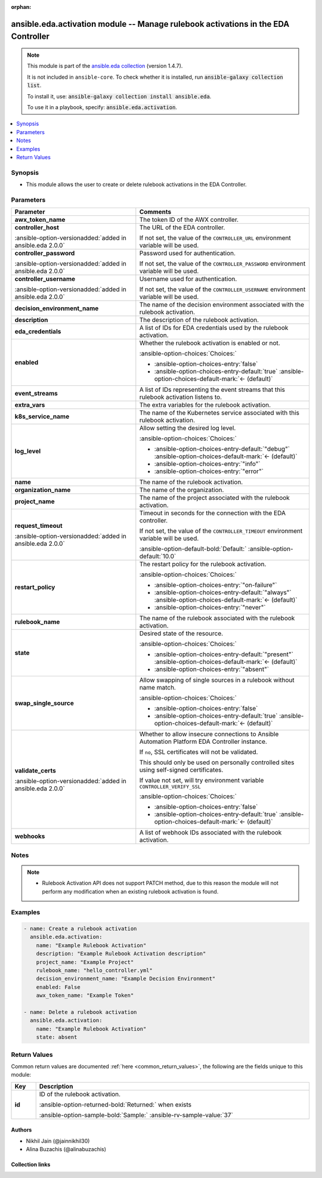 .. Document meta

:orphan:

.. |antsibull-internal-nbsp| unicode:: 0xA0
    :trim:

.. meta::
  :antsibull-docs: 2.13.0

.. Anchors

.. _ansible_collections.ansible.eda.activation_module:

.. Anchors: short name for ansible.builtin

.. Title

ansible.eda.activation module -- Manage rulebook activations in the EDA Controller
++++++++++++++++++++++++++++++++++++++++++++++++++++++++++++++++++++++++++++++++++

.. Collection note

.. note::
    This module is part of the `ansible.eda collection <https://galaxy.ansible.com/ui/repo/published/ansible/eda/>`_ (version 1.4.7).

    It is not included in ``ansible-core``.
    To check whether it is installed, run :code:`ansible-galaxy collection list`.

    To install it, use: :code:`ansible-galaxy collection install ansible.eda`.

    To use it in a playbook, specify: :code:`ansible.eda.activation`.

.. version_added


.. contents::
   :local:
   :depth: 1

.. Deprecated


Synopsis
--------

.. Description

- This module allows the user to create or delete rulebook activations in the EDA Controller.


.. Aliases


.. Requirements






.. Options

Parameters
----------

.. tabularcolumns:: \X{1}{3}\X{2}{3}

.. list-table::
  :width: 100%
  :widths: auto
  :header-rows: 1
  :class: longtable ansible-option-table

  * - Parameter
    - Comments

  * - .. raw:: html

        <div class="ansible-option-cell">
        <div class="ansibleOptionAnchor" id="parameter-awx_token_name"></div>
        <div class="ansibleOptionAnchor" id="parameter-awx_token"></div>
        <div class="ansibleOptionAnchor" id="parameter-token"></div>

      .. _ansible_collections.ansible.eda.activation_module__parameter-awx_token:
      .. _ansible_collections.ansible.eda.activation_module__parameter-awx_token_name:
      .. _ansible_collections.ansible.eda.activation_module__parameter-token:

      .. rst-class:: ansible-option-title

      **awx_token_name**

      .. raw:: html

        <a class="ansibleOptionLink" href="#parameter-awx_token_name" title="Permalink to this option"></a>

      .. ansible-option-type-line::

        :ansible-option-aliases:`aliases: awx_token, token`

        :ansible-option-type:`string`

      .. raw:: html

        </div>

    - .. raw:: html

        <div class="ansible-option-cell">

      The token ID of the AWX controller.


      .. raw:: html

        </div>

  * - .. raw:: html

        <div class="ansible-option-cell">
        <div class="ansibleOptionAnchor" id="parameter-controller_host"></div>

      .. _ansible_collections.ansible.eda.activation_module__parameter-controller_host:

      .. rst-class:: ansible-option-title

      **controller_host**

      .. raw:: html

        <a class="ansibleOptionLink" href="#parameter-controller_host" title="Permalink to this option"></a>

      .. ansible-option-type-line::

        :ansible-option-type:`string` / :ansible-option-required:`required`

      :ansible-option-versionadded:`added in ansible.eda 2.0.0`


      .. raw:: html

        </div>

    - .. raw:: html

        <div class="ansible-option-cell">

      The URL of the EDA controller.

      If not set, the value of the :literal:`CONTROLLER\_URL` environment variable will be used.


      .. raw:: html

        </div>

  * - .. raw:: html

        <div class="ansible-option-cell">
        <div class="ansibleOptionAnchor" id="parameter-controller_password"></div>

      .. _ansible_collections.ansible.eda.activation_module__parameter-controller_password:

      .. rst-class:: ansible-option-title

      **controller_password**

      .. raw:: html

        <a class="ansibleOptionLink" href="#parameter-controller_password" title="Permalink to this option"></a>

      .. ansible-option-type-line::

        :ansible-option-type:`string`

      :ansible-option-versionadded:`added in ansible.eda 2.0.0`


      .. raw:: html

        </div>

    - .. raw:: html

        <div class="ansible-option-cell">

      Password used for authentication.

      If not set, the value of the :literal:`CONTROLLER\_PASSWORD` environment variable will be used.


      .. raw:: html

        </div>

  * - .. raw:: html

        <div class="ansible-option-cell">
        <div class="ansibleOptionAnchor" id="parameter-controller_username"></div>

      .. _ansible_collections.ansible.eda.activation_module__parameter-controller_username:

      .. rst-class:: ansible-option-title

      **controller_username**

      .. raw:: html

        <a class="ansibleOptionLink" href="#parameter-controller_username" title="Permalink to this option"></a>

      .. ansible-option-type-line::

        :ansible-option-type:`string`

      :ansible-option-versionadded:`added in ansible.eda 2.0.0`


      .. raw:: html

        </div>

    - .. raw:: html

        <div class="ansible-option-cell">

      Username used for authentication.

      If not set, the value of the :literal:`CONTROLLER\_USERNAME` environment variable will be used.


      .. raw:: html

        </div>

  * - .. raw:: html

        <div class="ansible-option-cell">
        <div class="ansibleOptionAnchor" id="parameter-decision_environment_name"></div>
        <div class="ansibleOptionAnchor" id="parameter-decision_environment"></div>

      .. _ansible_collections.ansible.eda.activation_module__parameter-decision_environment:
      .. _ansible_collections.ansible.eda.activation_module__parameter-decision_environment_name:

      .. rst-class:: ansible-option-title

      **decision_environment_name**

      .. raw:: html

        <a class="ansibleOptionLink" href="#parameter-decision_environment_name" title="Permalink to this option"></a>

      .. ansible-option-type-line::

        :ansible-option-aliases:`aliases: decision_environment`

        :ansible-option-type:`string`

      .. raw:: html

        </div>

    - .. raw:: html

        <div class="ansible-option-cell">

      The name of the decision environment associated with the rulebook activation.


      .. raw:: html

        </div>

  * - .. raw:: html

        <div class="ansible-option-cell">
        <div class="ansibleOptionAnchor" id="parameter-description"></div>

      .. _ansible_collections.ansible.eda.activation_module__parameter-description:

      .. rst-class:: ansible-option-title

      **description**

      .. raw:: html

        <a class="ansibleOptionLink" href="#parameter-description" title="Permalink to this option"></a>

      .. ansible-option-type-line::

        :ansible-option-type:`string`

      .. raw:: html

        </div>

    - .. raw:: html

        <div class="ansible-option-cell">

      The description of the rulebook activation.


      .. raw:: html

        </div>

  * - .. raw:: html

        <div class="ansible-option-cell">
        <div class="ansibleOptionAnchor" id="parameter-eda_credentials"></div>
        <div class="ansibleOptionAnchor" id="parameter-credentials"></div>

      .. _ansible_collections.ansible.eda.activation_module__parameter-credentials:
      .. _ansible_collections.ansible.eda.activation_module__parameter-eda_credentials:

      .. rst-class:: ansible-option-title

      **eda_credentials**

      .. raw:: html

        <a class="ansibleOptionLink" href="#parameter-eda_credentials" title="Permalink to this option"></a>

      .. ansible-option-type-line::

        :ansible-option-aliases:`aliases: credentials`

        :ansible-option-type:`list` / :ansible-option-elements:`elements=string`

      .. raw:: html

        </div>

    - .. raw:: html

        <div class="ansible-option-cell">

      A list of IDs for EDA credentials used by the rulebook activation.


      .. raw:: html

        </div>

  * - .. raw:: html

        <div class="ansible-option-cell">
        <div class="ansibleOptionAnchor" id="parameter-enabled"></div>

      .. _ansible_collections.ansible.eda.activation_module__parameter-enabled:

      .. rst-class:: ansible-option-title

      **enabled**

      .. raw:: html

        <a class="ansibleOptionLink" href="#parameter-enabled" title="Permalink to this option"></a>

      .. ansible-option-type-line::

        :ansible-option-type:`boolean`

      .. raw:: html

        </div>

    - .. raw:: html

        <div class="ansible-option-cell">

      Whether the rulebook activation is enabled or not.


      .. rst-class:: ansible-option-line

      :ansible-option-choices:`Choices:`

      - :ansible-option-choices-entry:`false`
      - :ansible-option-choices-entry-default:`true` :ansible-option-choices-default-mark:`← (default)`


      .. raw:: html

        </div>

  * - .. raw:: html

        <div class="ansible-option-cell">
        <div class="ansibleOptionAnchor" id="parameter-event_streams"></div>

      .. _ansible_collections.ansible.eda.activation_module__parameter-event_streams:

      .. rst-class:: ansible-option-title

      **event_streams**

      .. raw:: html

        <a class="ansibleOptionLink" href="#parameter-event_streams" title="Permalink to this option"></a>

      .. ansible-option-type-line::

        :ansible-option-type:`list` / :ansible-option-elements:`elements=integer`

      .. raw:: html

        </div>

    - .. raw:: html

        <div class="ansible-option-cell">

      A list of IDs representing the event streams that this rulebook activation listens to.


      .. raw:: html

        </div>

  * - .. raw:: html

        <div class="ansible-option-cell">
        <div class="ansibleOptionAnchor" id="parameter-extra_vars"></div>

      .. _ansible_collections.ansible.eda.activation_module__parameter-extra_vars:

      .. rst-class:: ansible-option-title

      **extra_vars**

      .. raw:: html

        <a class="ansibleOptionLink" href="#parameter-extra_vars" title="Permalink to this option"></a>

      .. ansible-option-type-line::

        :ansible-option-type:`string`

      .. raw:: html

        </div>

    - .. raw:: html

        <div class="ansible-option-cell">

      The extra variables for the rulebook activation.


      .. raw:: html

        </div>

  * - .. raw:: html

        <div class="ansible-option-cell">
        <div class="ansibleOptionAnchor" id="parameter-k8s_service_name"></div>

      .. _ansible_collections.ansible.eda.activation_module__parameter-k8s_service_name:

      .. rst-class:: ansible-option-title

      **k8s_service_name**

      .. raw:: html

        <a class="ansibleOptionLink" href="#parameter-k8s_service_name" title="Permalink to this option"></a>

      .. ansible-option-type-line::

        :ansible-option-type:`string`

      .. raw:: html

        </div>

    - .. raw:: html

        <div class="ansible-option-cell">

      The name of the Kubernetes service associated with this rulebook activation.


      .. raw:: html

        </div>

  * - .. raw:: html

        <div class="ansible-option-cell">
        <div class="ansibleOptionAnchor" id="parameter-log_level"></div>

      .. _ansible_collections.ansible.eda.activation_module__parameter-log_level:

      .. rst-class:: ansible-option-title

      **log_level**

      .. raw:: html

        <a class="ansibleOptionLink" href="#parameter-log_level" title="Permalink to this option"></a>

      .. ansible-option-type-line::

        :ansible-option-type:`string`

      .. raw:: html

        </div>

    - .. raw:: html

        <div class="ansible-option-cell">

      Allow setting the desired log level.


      .. rst-class:: ansible-option-line

      :ansible-option-choices:`Choices:`

      - :ansible-option-choices-entry-default:`"debug"` :ansible-option-choices-default-mark:`← (default)`
      - :ansible-option-choices-entry:`"info"`
      - :ansible-option-choices-entry:`"error"`


      .. raw:: html

        </div>

  * - .. raw:: html

        <div class="ansible-option-cell">
        <div class="ansibleOptionAnchor" id="parameter-name"></div>

      .. _ansible_collections.ansible.eda.activation_module__parameter-name:

      .. rst-class:: ansible-option-title

      **name**

      .. raw:: html

        <a class="ansibleOptionLink" href="#parameter-name" title="Permalink to this option"></a>

      .. ansible-option-type-line::

        :ansible-option-type:`string` / :ansible-option-required:`required`

      .. raw:: html

        </div>

    - .. raw:: html

        <div class="ansible-option-cell">

      The name of the rulebook activation.


      .. raw:: html

        </div>

  * - .. raw:: html

        <div class="ansible-option-cell">
        <div class="ansibleOptionAnchor" id="parameter-organization_name"></div>
        <div class="ansibleOptionAnchor" id="parameter-organization"></div>

      .. _ansible_collections.ansible.eda.activation_module__parameter-organization:
      .. _ansible_collections.ansible.eda.activation_module__parameter-organization_name:

      .. rst-class:: ansible-option-title

      **organization_name**

      .. raw:: html

        <a class="ansibleOptionLink" href="#parameter-organization_name" title="Permalink to this option"></a>

      .. ansible-option-type-line::

        :ansible-option-aliases:`aliases: organization`

        :ansible-option-type:`string`

      .. raw:: html

        </div>

    - .. raw:: html

        <div class="ansible-option-cell">

      The name of the organization.


      .. raw:: html

        </div>

  * - .. raw:: html

        <div class="ansible-option-cell">
        <div class="ansibleOptionAnchor" id="parameter-project_name"></div>
        <div class="ansibleOptionAnchor" id="parameter-project"></div>

      .. _ansible_collections.ansible.eda.activation_module__parameter-project:
      .. _ansible_collections.ansible.eda.activation_module__parameter-project_name:

      .. rst-class:: ansible-option-title

      **project_name**

      .. raw:: html

        <a class="ansibleOptionLink" href="#parameter-project_name" title="Permalink to this option"></a>

      .. ansible-option-type-line::

        :ansible-option-aliases:`aliases: project`

        :ansible-option-type:`string`

      .. raw:: html

        </div>

    - .. raw:: html

        <div class="ansible-option-cell">

      The name of the project associated with the rulebook activation.


      .. raw:: html

        </div>

  * - .. raw:: html

        <div class="ansible-option-cell">
        <div class="ansibleOptionAnchor" id="parameter-request_timeout"></div>

      .. _ansible_collections.ansible.eda.activation_module__parameter-request_timeout:

      .. rst-class:: ansible-option-title

      **request_timeout**

      .. raw:: html

        <a class="ansibleOptionLink" href="#parameter-request_timeout" title="Permalink to this option"></a>

      .. ansible-option-type-line::

        :ansible-option-type:`float`

      :ansible-option-versionadded:`added in ansible.eda 2.0.0`


      .. raw:: html

        </div>

    - .. raw:: html

        <div class="ansible-option-cell">

      Timeout in seconds for the connection with the EDA controller.

      If not set, the value of the :literal:`CONTROLLER\_TIMEOUT` environment variable will be used.


      .. rst-class:: ansible-option-line

      :ansible-option-default-bold:`Default:` :ansible-option-default:`10.0`

      .. raw:: html

        </div>

  * - .. raw:: html

        <div class="ansible-option-cell">
        <div class="ansibleOptionAnchor" id="parameter-restart_policy"></div>

      .. _ansible_collections.ansible.eda.activation_module__parameter-restart_policy:

      .. rst-class:: ansible-option-title

      **restart_policy**

      .. raw:: html

        <a class="ansibleOptionLink" href="#parameter-restart_policy" title="Permalink to this option"></a>

      .. ansible-option-type-line::

        :ansible-option-type:`string`

      .. raw:: html

        </div>

    - .. raw:: html

        <div class="ansible-option-cell">

      The restart policy for the rulebook activation.


      .. rst-class:: ansible-option-line

      :ansible-option-choices:`Choices:`

      - :ansible-option-choices-entry:`"on-failure"`
      - :ansible-option-choices-entry-default:`"always"` :ansible-option-choices-default-mark:`← (default)`
      - :ansible-option-choices-entry:`"never"`


      .. raw:: html

        </div>

  * - .. raw:: html

        <div class="ansible-option-cell">
        <div class="ansibleOptionAnchor" id="parameter-rulebook_name"></div>
        <div class="ansibleOptionAnchor" id="parameter-rulebook"></div>

      .. _ansible_collections.ansible.eda.activation_module__parameter-rulebook:
      .. _ansible_collections.ansible.eda.activation_module__parameter-rulebook_name:

      .. rst-class:: ansible-option-title

      **rulebook_name**

      .. raw:: html

        <a class="ansibleOptionLink" href="#parameter-rulebook_name" title="Permalink to this option"></a>

      .. ansible-option-type-line::

        :ansible-option-aliases:`aliases: rulebook`

        :ansible-option-type:`string`

      .. raw:: html

        </div>

    - .. raw:: html

        <div class="ansible-option-cell">

      The name of the rulebook associated with the rulebook activation.


      .. raw:: html

        </div>

  * - .. raw:: html

        <div class="ansible-option-cell">
        <div class="ansibleOptionAnchor" id="parameter-state"></div>

      .. _ansible_collections.ansible.eda.activation_module__parameter-state:

      .. rst-class:: ansible-option-title

      **state**

      .. raw:: html

        <a class="ansibleOptionLink" href="#parameter-state" title="Permalink to this option"></a>

      .. ansible-option-type-line::

        :ansible-option-type:`string`

      .. raw:: html

        </div>

    - .. raw:: html

        <div class="ansible-option-cell">

      Desired state of the resource.


      .. rst-class:: ansible-option-line

      :ansible-option-choices:`Choices:`

      - :ansible-option-choices-entry-default:`"present"` :ansible-option-choices-default-mark:`← (default)`
      - :ansible-option-choices-entry:`"absent"`


      .. raw:: html

        </div>

  * - .. raw:: html

        <div class="ansible-option-cell">
        <div class="ansibleOptionAnchor" id="parameter-swap_single_source"></div>

      .. _ansible_collections.ansible.eda.activation_module__parameter-swap_single_source:

      .. rst-class:: ansible-option-title

      **swap_single_source**

      .. raw:: html

        <a class="ansibleOptionLink" href="#parameter-swap_single_source" title="Permalink to this option"></a>

      .. ansible-option-type-line::

        :ansible-option-type:`boolean`

      .. raw:: html

        </div>

    - .. raw:: html

        <div class="ansible-option-cell">

      Allow swapping of single sources in a rulebook without name match.


      .. rst-class:: ansible-option-line

      :ansible-option-choices:`Choices:`

      - :ansible-option-choices-entry:`false`
      - :ansible-option-choices-entry-default:`true` :ansible-option-choices-default-mark:`← (default)`


      .. raw:: html

        </div>

  * - .. raw:: html

        <div class="ansible-option-cell">
        <div class="ansibleOptionAnchor" id="parameter-validate_certs"></div>

      .. _ansible_collections.ansible.eda.activation_module__parameter-validate_certs:

      .. rst-class:: ansible-option-title

      **validate_certs**

      .. raw:: html

        <a class="ansibleOptionLink" href="#parameter-validate_certs" title="Permalink to this option"></a>

      .. ansible-option-type-line::

        :ansible-option-type:`boolean`

      :ansible-option-versionadded:`added in ansible.eda 2.0.0`


      .. raw:: html

        </div>

    - .. raw:: html

        <div class="ansible-option-cell">

      Whether to allow insecure connections to Ansible Automation Platform EDA Controller instance.

      If :literal:`no`\ , SSL certificates will not be validated.

      This should only be used on personally controlled sites using self-signed certificates.

      If value not set, will try environment variable :literal:`CONTROLLER\_VERIFY\_SSL`


      .. rst-class:: ansible-option-line

      :ansible-option-choices:`Choices:`

      - :ansible-option-choices-entry:`false`
      - :ansible-option-choices-entry-default:`true` :ansible-option-choices-default-mark:`← (default)`


      .. raw:: html

        </div>

  * - .. raw:: html

        <div class="ansible-option-cell">
        <div class="ansibleOptionAnchor" id="parameter-webhooks"></div>

      .. _ansible_collections.ansible.eda.activation_module__parameter-webhooks:

      .. rst-class:: ansible-option-title

      **webhooks**

      .. raw:: html

        <a class="ansibleOptionLink" href="#parameter-webhooks" title="Permalink to this option"></a>

      .. ansible-option-type-line::

        :ansible-option-type:`list` / :ansible-option-elements:`elements=string`

      .. raw:: html

        </div>

    - .. raw:: html

        <div class="ansible-option-cell">

      A list of webhook IDs associated with the rulebook activation.


      .. raw:: html

        </div>


.. Attributes


.. Notes

Notes
-----

.. note::
   - Rulebook Activation API does not support PATCH method, due to this reason the module will not perform any modification when an existing rulebook activation is found.

.. Seealso


.. Examples

Examples
--------

.. code-block:: yaml+jinja

    - name: Create a rulebook activation
      ansible.eda.activation:
        name: "Example Rulebook Activation"
        description: "Example Rulebook Activation description"
        project_name: "Example Project"
        rulebook_name: "hello_controller.yml"
        decision_environment_name: "Example Decision Environment"
        enabled: False
        awx_token_name: "Example Token"

    - name: Delete a rulebook activation
      ansible.eda.activation:
        name: "Example Rulebook Activation"
        state: absent



.. Facts


.. Return values

Return Values
-------------
Common return values are documented :ref:`here <common_return_values>`, the following are the fields unique to this module:

.. tabularcolumns:: \X{1}{3}\X{2}{3}

.. list-table::
  :width: 100%
  :widths: auto
  :header-rows: 1
  :class: longtable ansible-option-table

  * - Key
    - Description

  * - .. raw:: html

        <div class="ansible-option-cell">
        <div class="ansibleOptionAnchor" id="return-id"></div>

      .. _ansible_collections.ansible.eda.activation_module__return-id:

      .. rst-class:: ansible-option-title

      **id**

      .. raw:: html

        <a class="ansibleOptionLink" href="#return-id" title="Permalink to this return value"></a>

      .. ansible-option-type-line::

        :ansible-option-type:`integer`

      .. raw:: html

        </div>

    - .. raw:: html

        <div class="ansible-option-cell">

      ID of the rulebook activation.


      .. rst-class:: ansible-option-line

      :ansible-option-returned-bold:`Returned:` when exists

      .. rst-class:: ansible-option-line
      .. rst-class:: ansible-option-sample

      :ansible-option-sample-bold:`Sample:` :ansible-rv-sample-value:`37`


      .. raw:: html

        </div>



..  Status (Presently only deprecated)


.. Authors

Authors
~~~~~~~

- Nikhil Jain (@jainnikhil30)
- Alina Buzachis (@alinabuzachis)



.. Extra links

Collection links
~~~~~~~~~~~~~~~~

.. ansible-links::

  - title: "Issue Tracker"
    url: "https://github.com/ansible/event-driven-ansible/issues"
    external: true
  - title: "Homepage"
    url: "http://ansible.com/event-driven"
    external: true
  - title: "Repository (Sources)"
    url: "https://github.com/ansible/event-driven-ansible"
    external: true


.. Parsing errors
